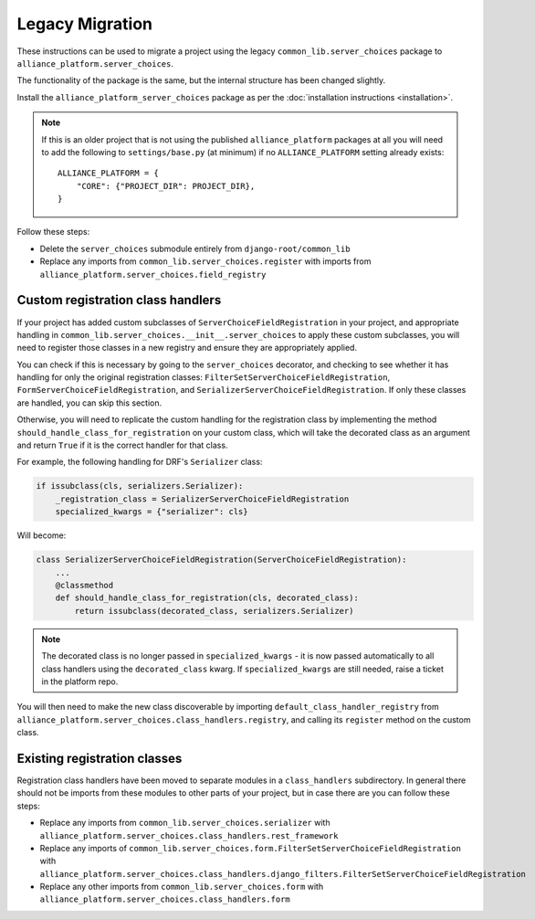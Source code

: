 Legacy Migration
----------------

These instructions can be used to migrate a project using the legacy ``common_lib.server_choices`` package to ``alliance_platform.server_choices``.

The functionality of the package is the same, but the internal structure has been changed slightly.

Install the ``alliance_platform_server_choices`` package as per the :doc:`installation instructions <installation>`.

.. note::

    If this is an older project that is not using the published ``alliance_platform`` packages at all you will need to
    add the following to ``settings/base.py`` (at minimum) if no ``ALLIANCE_PLATFORM`` setting already exists::

        ALLIANCE_PLATFORM = {
            "CORE": {"PROJECT_DIR": PROJECT_DIR},
        }

Follow these steps:

* Delete the ``server_choices`` submodule entirely from ``django-root/common_lib``
* Replace any imports from ``common_lib.server_choices.register`` with imports from ``alliance_platform.server_choices.field_registry``

Custom registration class handlers
~~~~~~~~~~~~~~~~~~~~~~~~~~~~~~~~~~

If your project has added custom subclasses of ``ServerChoiceFieldRegistration`` in your project, and appropriate handling
in ``common_lib.server_choices.__init__.server_choices`` to apply these custom subclasses, you will need
to register those classes in a new registry and ensure they are appropriately applied.

You can check if this is necessary by going to the ``server_choices`` decorator, and checking to see whether it has handling for
only the original registration classes: ``FilterSetServerChoiceFieldRegistration``, ``FormServerChoiceFieldRegistration``, and
``SerializerServerChoiceFieldRegistration``. If only these classes are handled, you can skip this section.

Otherwise, you will need to replicate the custom handling for the registration class by implementing the method
``should_handle_class_for_registration`` on your custom class, which will take the decorated class as an argument and return ``True``
if it is the correct handler for that class.

For example, the following handling for DRF's ``Serializer`` class:

.. code-block:: python

    if issubclass(cls, serializers.Serializer):
        _registration_class = SerializerServerChoiceFieldRegistration
        specialized_kwargs = {"serializer": cls}

Will become:

.. code-block:: python

    class SerializerServerChoiceFieldRegistration(ServerChoiceFieldRegistration):
        ...
        @classmethod
        def should_handle_class_for_registration(cls, decorated_class):
            return issubclass(decorated_class, serializers.Serializer)

.. note::

    The decorated class is no longer passed in ``specialized_kwargs`` - it is now passed automatically to all
    class handlers using the ``decorated_class`` kwarg. If ``specialized_kwargs`` are still needed, raise a ticket
    in the platform repo.

You will then need to make the new class discoverable by importing ``default_class_handler_registry`` from
``alliance_platform.server_choices.class_handlers.registry``, and calling its ``register`` method on the custom class.

Existing registration classes
~~~~~~~~~~~~~~~~~~~~~~~~~~~~~

Registration class handlers have been moved to separate modules in a ``class_handlers`` subdirectory. In general
there should not be imports from these modules to other parts of your project, but in case there are you can follow these steps:

* Replace any imports from ``common_lib.server_choices.serializer`` with ``alliance_platform.server_choices.class_handlers.rest_framework``
* Replace any imports of ``common_lib.server_choices.form.FilterSetServerChoiceFieldRegistration`` with
  ``alliance_platform.server_choices.class_handlers.django_filters.FilterSetServerChoiceFieldRegistration``
* Replace any other imports from ``common_lib.server_choices.form``
  with ``alliance_platform.server_choices.class_handlers.form``
